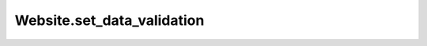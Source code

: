 Website.set_data_validation
---------------------------

.. automethod:: toui.apps.Website.set_data_validation

